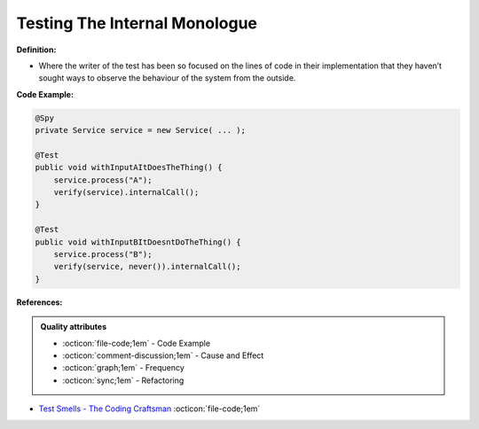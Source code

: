 Testing The Internal Monologue
^^^^^
**Definition:**

* Where the writer of the test has been so focused on the lines of code in their implementation that they haven’t sought ways to observe the behaviour of the system from the outside.


**Code Example:**

.. code-block:: java

  @Spy
  private Service service = new Service( ... );
  
  @Test
  public void withInputAItDoesTheThing() {
      service.process("A");
      verify(service).internalCall();
  }
  
  @Test
  public void withInputBItDoesntDoTheThing() {
      service.process("B");
      verify(service, never()).internalCall();
  }

**References:**

.. admonition:: Quality attributes

    * :octicon:`file-code;1em` -  Code Example
    * :octicon:`comment-discussion;1em` -  Cause and Effect
    * :octicon:`graph;1em` -  Frequency
    * :octicon:`sync;1em` -  Refactoring

* `Test Smells - The Coding Craftsman <https://codingcraftsman.wordpress.com/2018/09/27/test-smells/>`_ :octicon:`file-code;1em`
